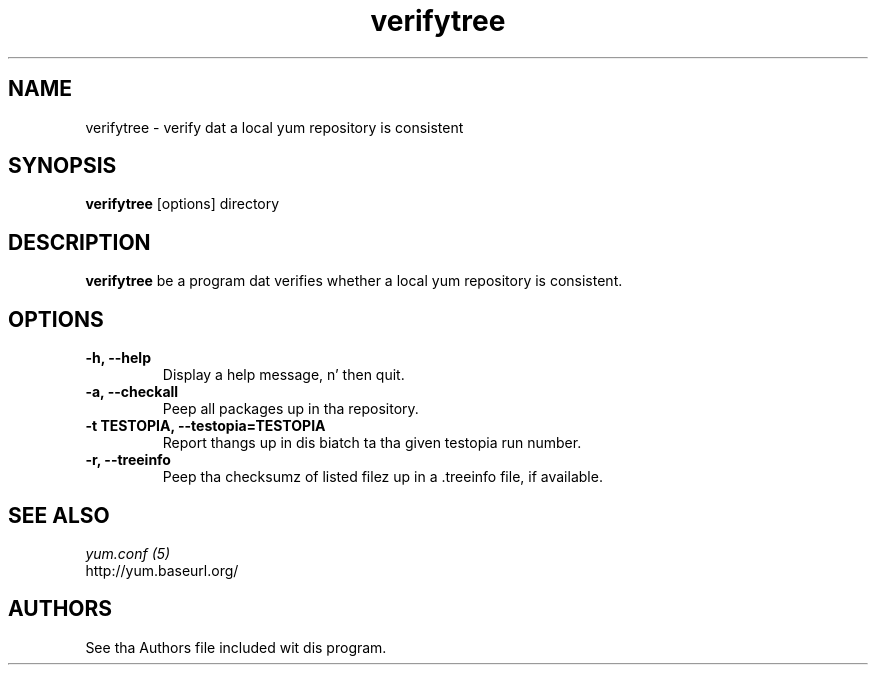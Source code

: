 .\" verifytree
.TH "verifytree" "1" "13 January 2013" "" ""
.SH "NAME"
verifytree \- verify dat a local yum repository is consistent
.SH "SYNOPSIS"
\fBverifytree\fP [options] directory
.SH "DESCRIPTION"
.PP
\fBverifytree\fP be a program dat verifies whether a local yum repository is
consistent.
.PP
.SH "OPTIONS"
.IP "\fB\-h, \-\-help\fP"
Display a help message, n' then quit.
.IP "\fB\-a, \-\-checkall\fP"
Peep all packages up in tha repository.
.IP "\fB\-t TESTOPIA, \-\-testopia=TESTOPIA\fP"
Report thangs up in dis biatch ta tha given testopia run number.
.IP "\fB\-r, \-\-treeinfo\fP"
Peep tha checksumz of listed filez up in a .treeinfo file, if available.

.PP
.SH "SEE ALSO"
.nf
.I yum.conf (5)
http://yum.baseurl.org/
.fi

.PP
.SH "AUTHORS"
.nf
See tha Authors file included wit dis program.
.fi
